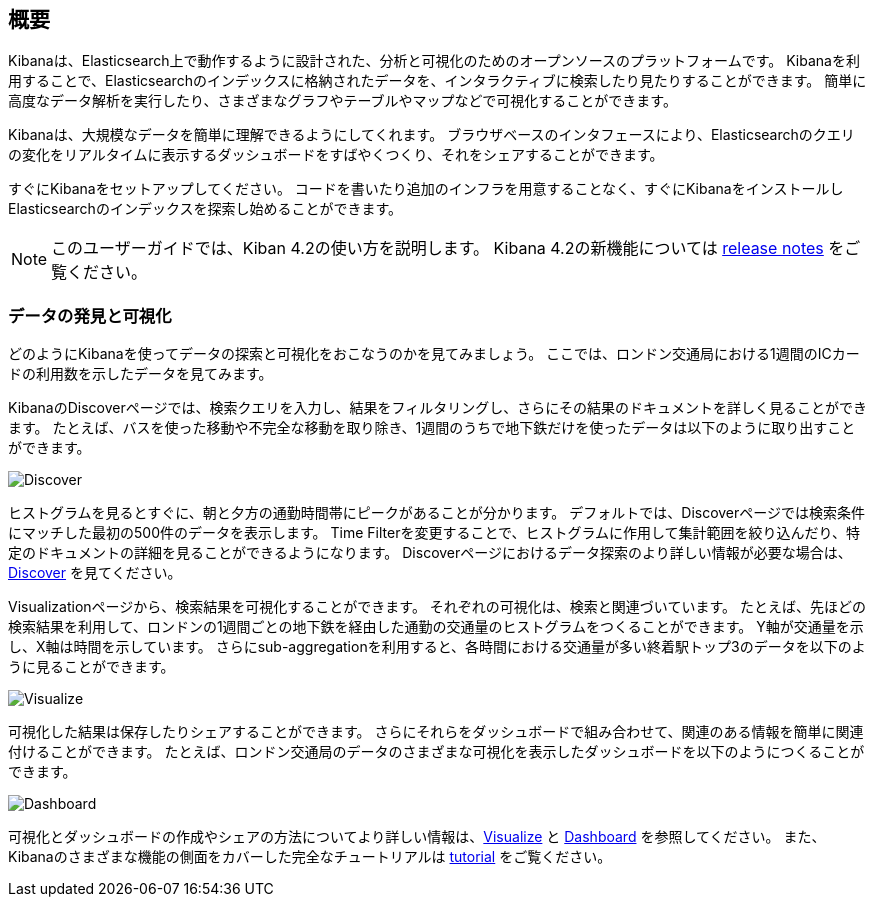 [[introduction]]
== 概要

Kibanaは、Elasticsearch上で動作するように設計された、分析と可視化のためのオープンソースのプラットフォームです。
Kibanaを利用することで、Elasticsearchのインデックスに格納されたデータを、インタラクティブに検索したり見たりすることができます。
簡単に高度なデータ解析を実行したり、さまざまなグラフやテーブルやマップなどで可視化することができます。

Kibanaは、大規模なデータを簡単に理解できるようにしてくれます。
ブラウザベースのインタフェースにより、Elasticsearchのクエリの変化をリアルタイムに表示するダッシュボードをすばやくつくり、それをシェアすることができます。

すぐにKibanaをセットアップしてください。
コードを書いたり追加のインフラを用意することなく、すぐにKibanaをインストールしElasticsearchのインデックスを探索し始めることができます。

NOTE: このユーザーガイドでは、Kiban 4.2の使い方を説明します。 Kibana 4.2の新機能については <<releasenotes, release notes>> をご覧ください。

[float]
[[data-discovery]]
=== データの発見と可視化

どのようにKibanaを使ってデータの探索と可視化をおこなうのかを見てみましょう。
ここでは、ロンドン交通局における1週間のICカードの利用数を示したデータを見てみます。

KibanaのDiscoverページでは、検索クエリを入力し、結果をフィルタリングし、さらにその結果のドキュメントを詳しく見ることができます。
たとえば、バスを使った移動や不完全な移動を取り除き、1週間のうちで地下鉄だけを使ったデータは以下のように取り出すことができます。

image:images/TFL-CompletedTrips.jpg[Discover]

ヒストグラムを見るとすぐに、朝と夕方の通勤時間帯にピークがあることが分かります。
デフォルトでは、Discoverページでは検索条件にマッチした最初の500件のデータを表示します。
Time Filterを変更することで、ヒストグラムに作用して集計範囲を絞り込んだり、特定のドキュメントの詳細を見ることができるようになります。
Discoverページにおけるデータ探索のより詳しい情報が必要な場合は、<<discover, Discover>> を見てください。

Visualizationページから、検索結果を可視化することができます。
それぞれの可視化は、検索と関連づいています。
たとえば、先ほどの検索結果を利用して、ロンドンの1週間ごとの地下鉄を経由した通勤の交通量のヒストグラムをつくることができます。
Y軸が交通量を示し、X軸は時間を示しています。
さらにsub-aggregationを利用すると、各時間における交通量が多い終着駅トップ3のデータを以下のように見ることができます。

image:images/TFL-CommuteHistogram.jpg[Visualize]

可視化した結果は保存したりシェアすることができます。
さらにそれらをダッシュボードで組み合わせて、関連のある情報を簡単に関連付けることができます。
たとえば、ロンドン交通局のデータのさまざまな可視化を表示したダッシュボードを以下のようにつくることができます。

image:images/TFL-Dashboard.jpg[Dashboard]

可視化とダッシュボードの作成やシェアの方法についてより詳しい情報は、<<visualize, Visualize>> と <<dashboard, Dashboard>> を参照してください。
また、Kibanaのさまざまな機能の側面をカバーした完全なチュートリアルは <<getting-started,tutorial>> をご覧ください。


